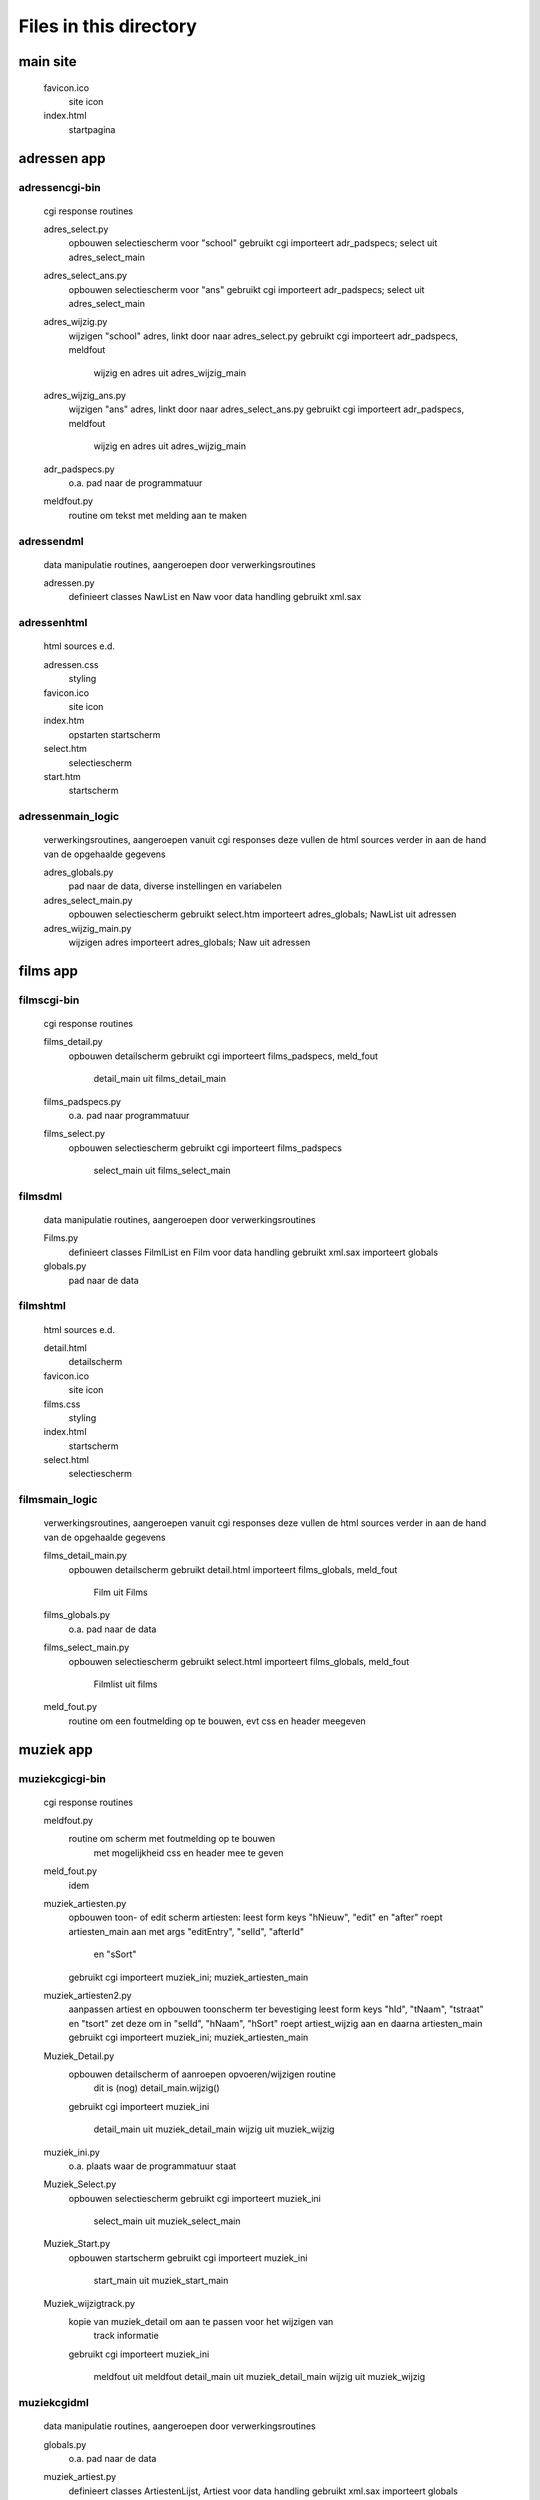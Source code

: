 Files in this directory
=======================

main site
---------

    favicon.ico
        site icon
    index.html
        startpagina

adressen app
------------

adressen\cgi-bin\
.................
    cgi response routines

    adres_select.py
        opbouwen selectiescherm voor "school"
        gebruikt cgi
        importeert adr_padspecs; select uit adres_select_main
    adres_select_ans.py
        opbouwen selectiescherm voor "ans"
        gebruikt cgi
        importeert adr_padspecs; select uit adres_select_main
    adres_wijzig.py
        wijzigen "school" adres, linkt door naar adres_select.py
        gebruikt cgi
        importeert adr_padspecs, meldfout
            wijzig en adres uit adres_wijzig_main
    adres_wijzig_ans.py
        wijzigen "ans" adres, linkt door naar adres_select_ans.py
        gebruikt cgi
        importeert adr_padspecs, meldfout
            wijzig en adres uit adres_wijzig_main
    adr_padspecs.py
        o.a. pad naar de programmatuur
    meldfout.py
        routine om tekst met melding aan te maken

adressen\dml\
.............
    data manipulatie routines, aangeroepen door verwerkingsroutines

    adressen.py
        definieert classes NawList en Naw voor data handling
        gebruikt xml.sax

adressen\html\
..............
    html sources e.d.

    adressen.css
        styling
    favicon.ico
        site icon
    index.htm
        opstarten startscherm
    select.htm
        selectiescherm
    start.htm
        startscherm

adressen\main_logic\
....................
    verwerkingsroutines, aangeroepen vanuit cgi responses
    deze vullen de html sources verder in
    aan de hand van de opgehaalde gegevens

    adres_globals.py
        pad naar de data, diverse instellingen en variabelen
    adres_select_main.py
        opbouwen selectiescherm
        gebruikt select.htm
        importeert adres_globals; NawList uit adressen
    adres_wijzig_main.py
        wijzigen adres
        importeert adres_globals; Naw uit adressen

films app
---------

films\cgi-bin\
..............
    cgi response routines

    films_detail.py
        opbouwen detailscherm
        gebruikt cgi
        importeert films_padspecs, meld_fout
            detail_main uit films_detail_main
    films_padspecs.py
        o.a. pad naar programmatuur
    films_select.py
        opbouwen selectiescherm
        gebruikt cgi
        importeert films_padspecs
            select_main uit films_select_main

films\dml\
..........
    data manipulatie routines, aangeroepen door verwerkingsroutines

    Films.py
        definieert classes FilmlList en Film voor data handling
        gebruikt xml.sax
        importeert globals
    globals.py
        pad naar de data

films\html\
...........
    html sources e.d.

    detail.html
        detailscherm
    favicon.ico
        site icon
    films.css
        styling
    index.html
        startscherm
    select.html
        selectiescherm

films\main_logic\
.................
    verwerkingsroutines, aangeroepen vanuit cgi responses
    deze vullen de html sources verder in
    aan de hand van de opgehaalde gegevens

    films_detail_main.py
        opbouwen detailscherm
        gebruikt detail.html
        importeert films_globals, meld_fout
            Film uit Films
    films_globals.py
        o.a. pad naar de data
    films_select_main.py
        opbouwen selectiescherm
        gebruikt select.html
        importeert films_globals, meld_fout
            Filmlist uit films
    meld_fout.py
        routine om een foutmelding op te bouwen, evt css en header meegeven

muziek app
----------

muziek\cgi\cgi-bin\
...................
    cgi response routines

    meldfout.py
        routine om scherm met foutmelding op te bouwen
            met mogelijkheid css en header mee te geven
    meld_fout.py
        idem
    muziek_artiesten.py
        opbouwen toon- of edit scherm artiesten:
        leest form keys "hNieuw", "edit" en "after"
        roept artiesten_main aan met args "editEntry", "selId", "afterId"
            en "sSort"
        gebruikt cgi
        importeert muziek_ini; muziek_artiesten_main
    muziek_artiesten2.py
        aanpassen artiest en opbouwen toonscherm ter bevestiging
        leest form keys "hId", "tNaam", "tstraat" en "tsort"
        zet deze om in "selId", "hNaam", "hSort"
        roept artiest_wijzig aan en daarna artiesten_main
        gebruikt cgi
        importeert muziek_ini; muziek_artiesten_main
    Muziek_Detail.py
        opbouwen detailscherm of aanroepen opvoeren/wijzigen routine
            dit is (nog) detail_main.wijzig()
        gebruikt cgi
        importeert muziek_ini
            detail_main uit muziek_detail_main
            wijzig uit muziek_wijzig
    muziek_ini.py
        o.a. plaats waar de programmatuur staat
    Muziek_Select.py
        opbouwen selectiescherm
        gebruikt cgi
        importeert muziek_ini
            select_main uit muziek_select_main
    Muziek_Start.py
        opbouwen startscherm
        gebruikt cgi
        importeert muziek_ini
            start_main uit muziek_start_main
    Muziek_wijzigtrack.py
        kopie van muziek_detail om aan te passen voor het wijzigen van
            track informatie
        gebruikt cgi
        importeert muziek_ini
            meldfout uit meldfout
            detail_main uit muziek_detail_main
            wijzig uit muziek_wijzig

muziek\cgi\dml\
...............
    data manipulatie routines, aangeroepen door verwerkingsroutines

    globals.py
        o.a. pad naar de data
    muziek_artiest.py
        definieert classes ArtiestenLijst, Artiest voor data handling
        gebruikt xml.sax
        importeert globals
    muziek_live_met.py
        definieert classes ConcertList, Concert voor data handling
        gebruikt xml.sax
        importeert globals; ArtiestenLijst, Artiest uit muziek_artiest
    muziek_studio_met.py
        definieert classes AlbumList, Album voor data handling
        gebruikt xml.sax
        importeert globals; ArtiestenLijst, Artiest uit muziek_artiest
    muziek_studio_query.py
        uitprobeersel speciale query op Albums (minder nodig dan voor de
            versie in muziek_studio_met)?
        definieert class AlbumList
        gebruikt xml.sax
        importeert globals; ArtiestenLijst, Artiest uit muziek_artiest

muziek\cgi\dml\dtd\
...................
    beschrijvingen hoe de data eruit moet zien

    live.dtd
    studio.dtd

muziek\cgi\html\
................
    html sources e.d.

    artiesten.html
        lijst artiesten
        linkt voor wijzigen naar muziek_artiesten2.html
    detail.html
        detailscherm album
    detail_live.html
        detailscherm concert
    favicon.ico
        site icon
    index.html
        opstarten startscherm
    muziek.css
        styling info
    Select.html
        selectiescherm
    Start.html
        startscherm

muziek\cgi\main_logic\
......................
    verwerkingsroutines, aangeroepen vanuit cgi responses
    deze vullen de html sources verder in
    aan de hand van de opgehaalde gegevens

    muziek_artiesten_main.py
        opbouwen artiestenscherm en wijzigen artiest
        gebruikt artiesten.html
        importeert muziek_globals
            Artiestenlijst, Artiest uit muziek_artiest
    muziek_detail_main.py
        opbouwen detailscherm en wijzigen album/concert
        gebruikt detail.html, detail_live.html
        importeert muziek_globals
            Artiest uit muziek_artiest
            Album, AlbumList uit muziek_studio_met
            Concert, ConcertList uit muziek_live_met
    muziek_globals.py
        o.a. pad naar data, opbouwen schermkop
    muziek_select_main.py
        opbouwen selectiescherm
        gebruikt select.html
        importeert muziek_globals
            Artiestenlijst, Artiest uit muziek_artiest
            AlbumList uit muziek_studio_met
            ConcertList uit muziek_live_met
    muziek_start_main.py
        opbouwen startscherm
        gebruikt start.html
        importeert muziek_globals
            Artiestenlijst uit muziek_artiest
    muziek_wijzig.py
        wijzigen album/concert
        code zit grotendeels ook in muziek_detail_main
            daar in class detail_main methode wijzig()
            hier in class wijzig() subclass van item()
        ik denk dat deze nog ten onrechte in muziek_detail.py hangt
        importeert
            Album uit muziek_studio_met
            Concert uit muziek_live_met

muziek\django\
..............

    __init__.py
        (lege) package indicator
    manage.py
        standaard maintenance utility
    settings.py
        site instellingen
    models.py
        data mapping
    urls.py
        url dispatcher
    views.py
        opbouwen van de pagina's
    wsgi_handler.py
        starter om server via wsgi te gebruiken

muziek\django\muziek\
.....................

    __init__.py
        (lege) package indicator
    admin.py
        aanmelden models op admin site
    models.py
        data mapping
    urls.py
        url dispatcher
    views.py
        opbouwen van de pagina's

muziek\django\templates\
........................

    base.html
        algemene basis layout
    base_site.html
        site specifieke aanvullingen
    index.html
        startpagina (nog met doctool)

muziek\django\templates\muziek\
...............................

    artiest.html
        invulsource opvoeren artiest
    artiesten.html
        invulsource lijst artiesten
    base_site.html
        basis layout subsite
    detail.html
        invulsource detailscherm
    opname.html
        invulsource wijzigen opnamegegevens
    select.html
        invulsource selectiescherm
    start.html
        invulsource startscherm
    track.html
        invulsource wijzigen trackgegevens

muziek\gui\
...........
    gui frontend voor hetzelfde backend als de cgi versie

    Muziek_schermen.py
        classes: Startscherm, Selectiescherm, Detailscherm, artiestenscherm,
            Application
        gebruikt Tkinter/pmw
        importeert getArtiesten, setArtiest, getSelection, getDetail
            uit Muziek_verwerk
    Muziek_verwerk.py
        classes: getArtiesten, getSelection, getDetail, setArtiest
        importeert AlbumList, Album uit muziek_studio_met
            ConcertList, Concert uit muziek_live_met
            Artiest, ArtiestenLijst uit muziek_artiest
